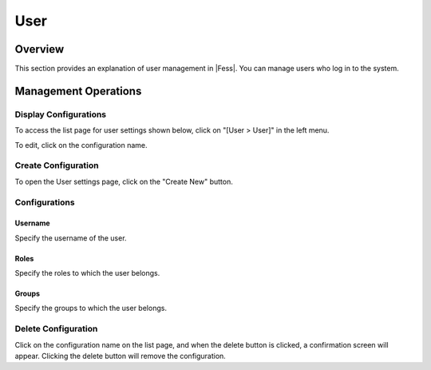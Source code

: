 ====
User
====

Overview
========

This section provides an explanation of user management in |Fess|. You can manage users who log in to the system.

Management Operations
=====================

Display Configurations
----------------------

To access the list page for user settings shown below, click on "[User > User]" in the left menu.

|image0|

To edit, click on the configuration name.

Create Configuration
--------------------

To open the User settings page, click on the "Create New" button.

|image1|

Configurations
--------------

Username
::::::::

Specify the username of the user.

Roles
:::::

Specify the roles to which the user belongs.

Groups
::::::

Specify the groups to which the user belongs.

Delete Configuration
--------------------

Click on the configuration name on the list page, and when the delete button is clicked, a confirmation screen will appear. Clicking the delete button will remove the configuration.

.. |image0| image:: ../../../resources/images/en/14.15/admin/user-1.png
.. |image1| image:: ../../../resources/images/en/14.15/admin/user-2.png
